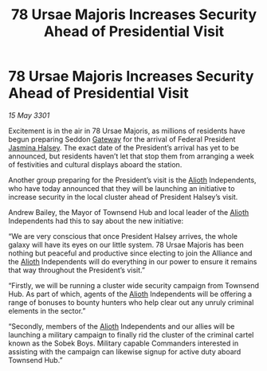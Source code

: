 :PROPERTIES:
:ID:       c9fb364c-03c4-4b2e-bbaa-4a524faff72c
:END:
#+title: 78 Ursae Majoris Increases Security Ahead of Presidential Visit
#+filetags: :3301:Federation:Alliance:galnet:

* 78 Ursae Majoris Increases Security Ahead of Presidential Visit

/15 May 3301/

Excitement is in the air in 78 Ursae Majoris, as millions of residents have begun preparing Seddon [[id:e179ecca-9ab3-4184-b05e-107b2e6932c2][Gateway]] for the arrival of Federal President [[id:a9ccf59f-436e-44df-b041-5020285925f8][Jasmina Halsey]]. The exact date of the President’s arrival has yet to be announced, but residents haven’t let that stop them from arranging a week of festivities and cultural displays aboard the station. 

Another group preparing for the President’s visit is the [[id:5c4e0227-24c0-4696-b2e1-5ba9fe0308f5][Alioth]] Independents, who have today announced that they will be launching an initiative to increase security in the local cluster ahead of President Halsey’s visit. 

Andrew Bailey, the Mayor of Townsend Hub and local leader of the [[id:5c4e0227-24c0-4696-b2e1-5ba9fe0308f5][Alioth]] Independents had this to say about the new initiative: 

“We are very conscious that once President Halsey arrives, the whole galaxy will have its eyes on our little system. 78 Ursae Majoris has been nothing but peaceful and productive since electing to join the Alliance and the [[id:5c4e0227-24c0-4696-b2e1-5ba9fe0308f5][Alioth]] Independents will do everything in our power to ensure it remains that way throughout the President’s visit.” 

“Firstly, we will be running a cluster wide security campaign from Townsend Hub. As part of which, agents of the [[id:5c4e0227-24c0-4696-b2e1-5ba9fe0308f5][Alioth]] Independents will be offering a range of bonuses to bounty hunters who help clear out any unruly criminal elements in the sector.” 

“Secondly, members of the [[id:5c4e0227-24c0-4696-b2e1-5ba9fe0308f5][Alioth]] Independents and our allies will be launching a military campaign to finally rid the cluster of the criminal cartel known as the Sobek Boys. Military capable Commanders interested in assisting with the campaign can likewise signup for active duty aboard Townsend Hub.”
